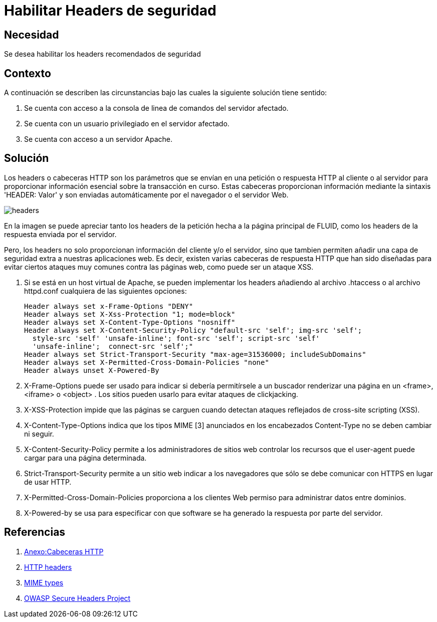 :slug: kb/apache/habilitar-headers-seguridad/
:eth: no
:category: apache
:description: TODO
:keywords: TODO
:kb: yes

= Habilitar Headers de seguridad 

== Necesidad

Se desea habilitar los headers recomendados de seguridad

== Contexto

A continuación se describen las circunstancias 
bajo las cuales la siguiente solución tiene sentido:

. Se cuenta con acceso a la consola de linea de comandos del servidor afectado.
. Se cuenta con un usuario privilegiado en el servidor afectado.
. Se cuenta con acceso a un servidor Apache.

== Solución

Los headers o cabeceras HTTP son los parámetros 
que se envían en una petición o respuesta HTTP 
al cliente o al servidor para proporcionar información esencial 
sobre la transacción en curso. 
Estas cabeceras proporcionan información 
mediante la sintaxis 'HEADER: Valor' 
y son enviadas automáticamente por el navegador o el servidor Web.

image::headers.png[headers]

En la imagen se puede apreciar tanto los headers de la petición 
hecha a la página principal de FLUID, 
como los headers de la respuesta enviada por el servidor.

Pero, los headers no solo proporcionan información del cliente y/o el servidor,
sino que tambien permiten añadir 
una capa de seguridad extra a nuestras aplicaciones web.
Es decir, existen varias cabeceras de respuesta HTTP 
que han sido diseñadas para evitar ciertos ataques muy comunes 
contra las páginas web, como puede ser un ataque XSS.

. Si se está en un host virtual de Apache, se pueden implementar los headers 
añadiendo al archivo .htaccess o al archivo httpd.conf 
cualquiera de las siguientes opciones:
+
[source, shell, linenums]
----
Header always set x-Frame-Options "DENY" 
Header always set X-Xss-Protection "1; mode=block" 
Header always set X-Content-Type-Options "nosniff" 
Header always set X-Content-Security-Policy "default-src 'self'; img-src 'self'; 
  style-src 'self' 'unsafe-inline'; font-src 'self'; script-src 'self' 
  'unsafe-inline';  connect-src 'self';" 
Header always set Strict-Transport-Security "max-age=31536000; includeSubDomains" 
Header always set X-Permitted-Cross-Domain-Policies "none" 
Header always unset X-Powered-By
----

. X-Frame-Options puede ser usado para indicar 
si debería permitírsele a un buscador renderizar una página 
en un <frame>, <iframe> o <object> . 
Los sitios pueden usarlo para evitar ataques de clickjacking.

. X-XSS-Protection impide que las páginas se carguen 
cuando detectan ataques reflejados de cross-site scripting (XSS).

. X-Content-Type-Options indica que los tipos MIME [3] 
anunciados en los encabezados Content-Type no se deben cambiar ni seguir.

. X-Content-Security-Policy permite a los administradores de sitios web 
controlar los recursos que el user-agent puede cargar 
para una página determinada.

. Strict-Transport-Security permite a un sitio web 
indicar a los navegadores que sólo se debe comunicar 
con HTTPS en lugar de usar HTTP.

. X-Permitted-Cross-Domain-Policies proporciona a los clientes Web 
permiso para administrar datos entre dominios.

. X-Powered-by se usa para especificar con que software 
se ha generado la respuesta por parte del servidor.

== Referencias

. https://es.wikipedia.org/wiki/Anexo:Cabeceras_HTTP[Anexo:Cabeceras HTTP]
. https://developer.mozilla.org/es/docs/Web/HTTP/Headers[HTTP headers]
. https://developer.mozilla.org/en-US/docs/Web/HTTP/Basics_of_HTTP/MIME_types[MIME types]
. https://www.owasp.org/index.php/OWASP_Secure_Headers_Project[OWASP Secure Headers Project]